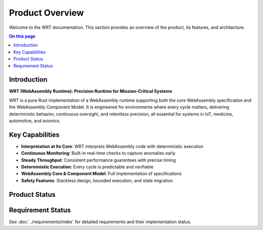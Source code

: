 ================
Product Overview
================

.. image:: ../_static/icons/logo.svg
   :width: 120px
   :align: right
   :alt: WRT Logo

Welcome to the WRT documentation. This section provides an overview of the product, its features, and architecture.

.. contents:: On this page
   :local:
   :depth: 2

Introduction
------------

**WRT (WebAssembly Runtime): Precision Runtime for Mission-Critical Systems**

WRT is a pure Rust implementation of a WebAssembly runtime supporting both the core WebAssembly specification and the WebAssembly Component Model. It is engineered for environments where every cycle matters, delivering deterministic behavior, continuous oversight, and relentless precision, all essential for systems in IoT, medicine, automotive, and avionics.

Key Capabilities
----------------

- **Interpretation at Its Core**: WRT interprets WebAssembly code with deterministic execution
- **Continuous Monitoring**: Built-in real-time checks to capture anomalies early
- **Steady Throughput**: Consistent performance guarantees with precise timing
- **Deterministic Execution**: Every cycle is predictable and verifiable
- **WebAssembly Core & Component Model**: Full implementation of specifications
- **Safety Features**: Stackless design, bounded execution, and state migration

Product Status
--------------

Requirement Status
------------------

.. commenting out needpie directives until they can be fixed
..
.. .. needpie::
..    :labels: Implemented, Partial, Not Started
..    :filter: id =~ "REQ_.*" and status != "removed"

See :doc:`../requirements/index` for detailed requirements and their implementation status. 